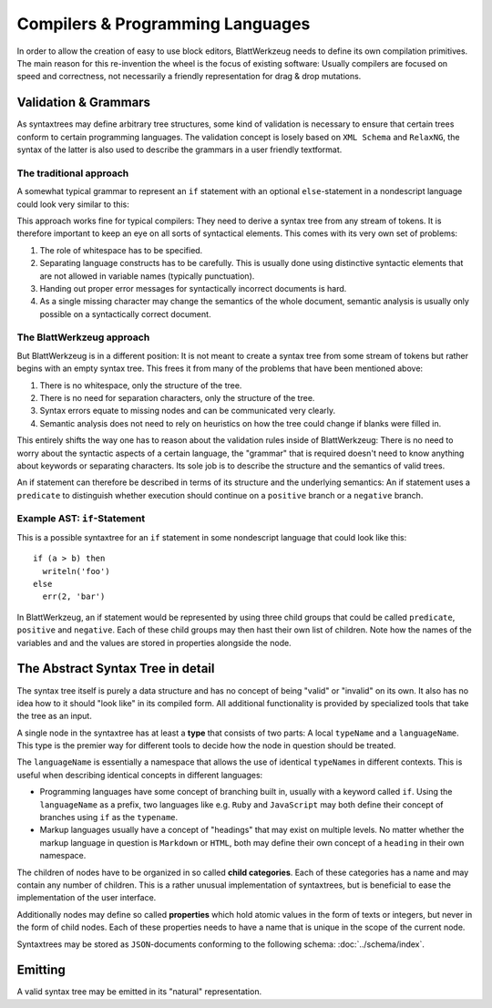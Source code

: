 ===================================
 Compilers & Programming Languages
===================================

In order to allow the creation of easy to use block editors, BlattWerkzeug needs to define its own compilation primitives. The main reason for this re-invention the wheel is the focus of existing software: Usually compilers are focused on speed and correctness, not necessarily a friendly representation for drag & drop mutations.

Validation & Grammars
=====================

As syntaxtrees may define arbitrary tree structures, some kind of validation is necessary to ensure that certain trees conform to certain programming languages. The validation concept is losely based on ``XML Schema`` and ``RelaxNG``, the syntax of the latter is also used to describe the grammars in a user friendly textformat.

The traditional approach
------------------------

A somewhat typical grammar to represent an ``if`` statement with an optional ``else``-statement in a nondescript language could look very similar to this:

.. productionlist::
   if        : 'if' <expr> 'then' <stmt> ['else' <stmt>]
   expr      : '(' <expr> <binOp> <expr> ')'
             : | <var_name>
             : | <val_const>
   expr_list : <expr>
             : | <expr> ',' <expr_list>
             : | ''
   stmt      : <var_name> = <expr>
             : | <var_name> '(' <expr_list> ')'            

This approach works fine for typical compilers: They need to derive a syntax tree from any stream of tokens. It is therefore important to keep an eye on all sorts of syntactical elements. This comes with its very own set of problems:

1) The role of whitespace has to be specified.
2) Separating language constructs has to be carefully. This is usually done using distinctive syntactic elements that are not allowed in variable names (typically punctuation).
3) Handing out proper error messages for syntactically incorrect documents is hard.
4) As a single missing character may change the semantics of the whole document, semantic analysis is usually only possible on a syntactically correct document.
  

The BlattWerkzeug approach
--------------------------

But BlattWerkzeug is in a different position: It is not meant to create a syntax tree from some stream of tokens but rather begins with an empty syntax tree. This frees it from many of the problems that have been mentioned above:

1) There is no whitespace, only the structure of the tree.
2) There is no need for separation characters, only the structure of the tree.
3) Syntax errors equate to missing nodes and can be communicated very clearly.
4) Semantic analysis does not need to rely on heuristics on how the tree could change if blanks were filled in.

This entirely shifts the way one has to reason about the validation rules inside of BlattWerkzeug: There is no need to worry about the syntactic aspects of a certain language, the "grammar" that is required doesn't need to know anything about keywords or separating characters. Its sole job is to describe the structure and the semantics of valid trees.

An if statement can therefore be described in terms of its structure and the underlying semantics: An if statement uses a ``predicate`` to distinguish whether execution should continue on a ``positive`` branch or a ``negative`` branch.

Example AST: ``if``-Statement
-----------------------------

This is a possible syntaxtree for an ``if`` statement in some nondescript language that could look like this::

  if (a > b) then
    writeln('foo')
  else
    err(2, 'bar')

In BlattWerkzeug, an if statement would be represented by using three child groups that could be called ``predicate``, ``positive`` and ``negative``. Each of these child groups may then hast their own list of children. Note how the names of the variables and and the values are stored in properties alongside the node.

.. graphviz:: ast-example-if.graphviz

The Abstract Syntax Tree in detail
==================================

The syntax tree itself is purely a data structure and has no concept of being "valid" or "invalid" on its own. It also has no idea how to it should "look like" in its compiled form. All additional functionality is provided by specialized tools that take the tree as an input.

A single node in the syntaxtree has at least a **type** that consists of two parts: A local ``typeName`` and a ``languageName``. This type is the premier way for different tools to decide how the node in question should be treated.

The ``languageName`` is essentially a namespace that allows the use of identical ``typeName``\ s in different contexts. This is useful when describing identical concepts in different languages:

* Programming languages have some concept of branching built in, usually with a keyword called ``if``. Using the ``languageName`` as a prefix, two languages like e.g. ``Ruby`` and ``JavaScript`` may both define their concept of branches using ``if`` as the ``typename``.
* Markup languages usually have a concept of "headings" that may exist on multiple levels. No matter whether the markup language in question is ``Markdown`` or ``HTML``, both may define their own concept of a ``heading`` in their own namespace.

The children of nodes have to be organized in so called **child categories**. Each of these categories has a name and may contain any number of children. This is a rather unusual implementation of syntaxtrees, but is beneficial to ease the implementation of the user interface.
  
Additionally nodes may define so called **properties** which hold atomic values in the form of texts or integers, but never in the form of child nodes. Each of these properties needs to have a name that is unique in the scope of the current node.

Syntaxtrees may be stored as ``JSON``-documents conforming to the following schema: :doc:`../schema/index`.
             
Emitting
========

A valid syntax tree may be emitted in its "natural" representation.
